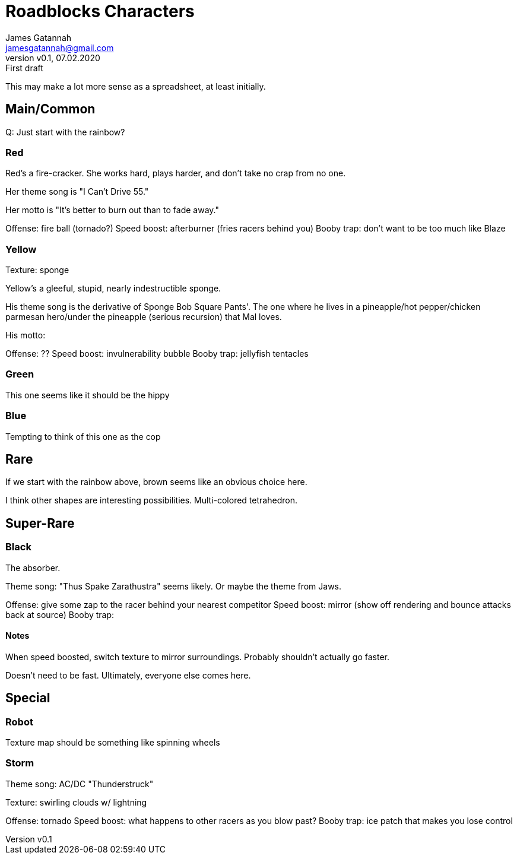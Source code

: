 = Roadblocks Characters
:author: James Gatannah
:email: jamesgatannah@gmail.com
:initials: jrg
:revnumber: v0.1
:revdate: 07.02.2020
:revremark: First draft

This may make a lot more sense as a spreadsheet, at least initially.

== Main/Common

Q: Just start with the rainbow?

=== Red

Red's a fire-cracker.
She works hard, plays harder, and don't take no crap from no one.

Her theme song is "I Can't Drive 55."

Her motto is "It's better to burn out than to fade away."

Offense: fire ball (tornado?)
Speed boost: afterburner (fries racers behind you)
Booby trap: don't want to be too much like Blaze

=== Yellow

Texture: sponge

Yellow's a gleeful, stupid, nearly indestructible sponge.

His theme song is the derivative of Sponge Bob Square Pants'.
The one where he lives in a pineapple/hot pepper/chicken parmesan hero/under the pineapple (serious recursion) that Mal loves.

His motto:

Offense: ??
Speed boost: invulnerability bubble
Booby trap: jellyfish tentacles

=== Green

This one seems like it should be the hippy

=== Blue

Tempting to think of this one as the cop

== Rare

If we start with the rainbow above, brown seems like an obvious choice here.

I think other shapes are interesting possibilities.
Multi-colored tetrahedron.

== Super-Rare

=== Black

The absorber.

Theme song: "Thus Spake Zarathustra" seems likely.
Or maybe the theme from Jaws.

Offense: give some zap to the racer behind your nearest competitor
Speed boost: mirror (show off rendering and bounce attacks back at source)
Booby trap:

==== Notes

When speed boosted, switch texture to mirror surroundings.
Probably shouldn't actually go faster.

Doesn't need to be fast. Ultimately, everyone else comes here.

== Special

=== Robot

Texture map should be something like spinning wheels

=== Storm

Theme song: AC/DC "Thunderstruck"

Texture: swirling clouds w/ lightning

Offense: tornado
Speed boost: what happens to other racers as you blow past?
Booby trap: ice patch that makes you lose control
